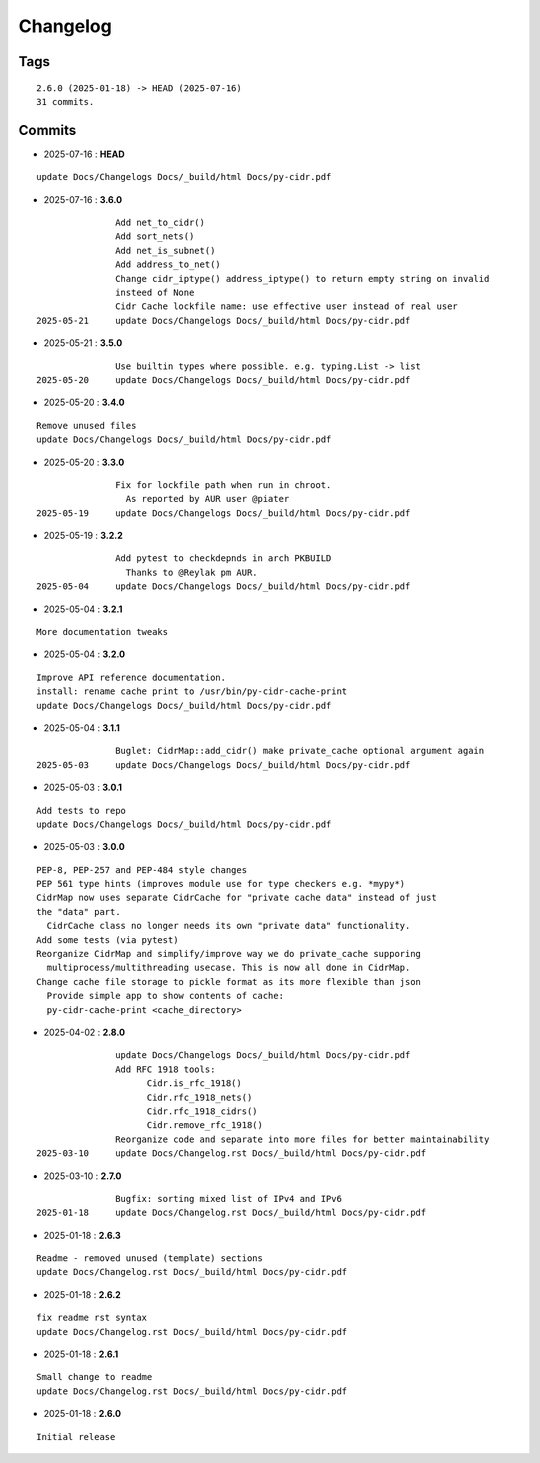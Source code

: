 =========
Changelog
=========

Tags
====

::

	2.6.0 (2025-01-18) -> HEAD (2025-07-16)
	31 commits.

Commits
=======


* 2025-07-16  : **HEAD**

::

                update Docs/Changelogs Docs/_build/html Docs/py-cidr.pdf

* 2025-07-16  : **3.6.0**

::

                Add net_to_cidr()
                Add sort_nets()
                Add net_is_subnet()
                Add address_to_net()
                Change cidr_iptype() address_iptype() to return empty string on invalid
                insteed of None
                Cidr Cache lockfile name: use effective user instead of real user
 2025-05-21     update Docs/Changelogs Docs/_build/html Docs/py-cidr.pdf

* 2025-05-21  : **3.5.0**

::

                Use builtin types where possible. e.g. typing.List -> list
 2025-05-20     update Docs/Changelogs Docs/_build/html Docs/py-cidr.pdf

* 2025-05-20  : **3.4.0**

::

                Remove unused files
                update Docs/Changelogs Docs/_build/html Docs/py-cidr.pdf

* 2025-05-20  : **3.3.0**

::

                Fix for lockfile path when run in chroot.
                  As reported by AUR user @piater
 2025-05-19     update Docs/Changelogs Docs/_build/html Docs/py-cidr.pdf

* 2025-05-19  : **3.2.2**

::

                Add pytest to checkdepnds in arch PKBUILD
                  Thanks to @Reylak pm AUR.
 2025-05-04     update Docs/Changelogs Docs/_build/html Docs/py-cidr.pdf

* 2025-05-04  : **3.2.1**

::

                More documentation tweaks

* 2025-05-04  : **3.2.0**

::

                Improve API reference documentation.
                install: rename cache print to /usr/bin/py-cidr-cache-print
                update Docs/Changelogs Docs/_build/html Docs/py-cidr.pdf

* 2025-05-04  : **3.1.1**

::

                Buglet: CidrMap::add_cidr() make private_cache optional argument again
 2025-05-03     update Docs/Changelogs Docs/_build/html Docs/py-cidr.pdf

* 2025-05-03  : **3.0.1**

::

                Add tests to repo
                update Docs/Changelogs Docs/_build/html Docs/py-cidr.pdf

* 2025-05-03  : **3.0.0**

::

                PEP-8, PEP-257 and PEP-484 style changes
                PEP 561 type hints (improves module use for type checkers e.g. *mypy*)
                CidrMap now uses separate CidrCache for "private cache data" instead of just
                the "data" part.
                  CidrCache class no longer needs its own "private data" functionality.
                Add some tests (via pytest)
                Reorganize CidrMap and simplify/improve way we do private_cache supporing
                  multiprocess/multithreading usecase. This is now all done in CidrMap.
                Change cache file storage to pickle format as its more flexible than json
                  Provide simple app to show contents of cache:
                  py-cidr-cache-print <cache_directory>

* 2025-04-02  : **2.8.0**

::

                update Docs/Changelogs Docs/_build/html Docs/py-cidr.pdf
                Add RFC 1918 tools:
                      Cidr.is_rfc_1918()
                      Cidr.rfc_1918_nets()
                      Cidr.rfc_1918_cidrs()
                      Cidr.remove_rfc_1918()
                Reorganize code and separate into more files for better maintainability
 2025-03-10     update Docs/Changelog.rst Docs/_build/html Docs/py-cidr.pdf

* 2025-03-10  : **2.7.0**

::

                Bugfix: sorting mixed list of IPv4 and IPv6
 2025-01-18     update Docs/Changelog.rst Docs/_build/html Docs/py-cidr.pdf

* 2025-01-18  : **2.6.3**

::

                Readme - removed unused (template) sections
                update Docs/Changelog.rst Docs/_build/html Docs/py-cidr.pdf

* 2025-01-18  : **2.6.2**

::

                fix readme rst syntax
                update Docs/Changelog.rst Docs/_build/html Docs/py-cidr.pdf

* 2025-01-18  : **2.6.1**

::

                Small change to readme
                update Docs/Changelog.rst Docs/_build/html Docs/py-cidr.pdf

* 2025-01-18  : **2.6.0**

::

                Initial release


